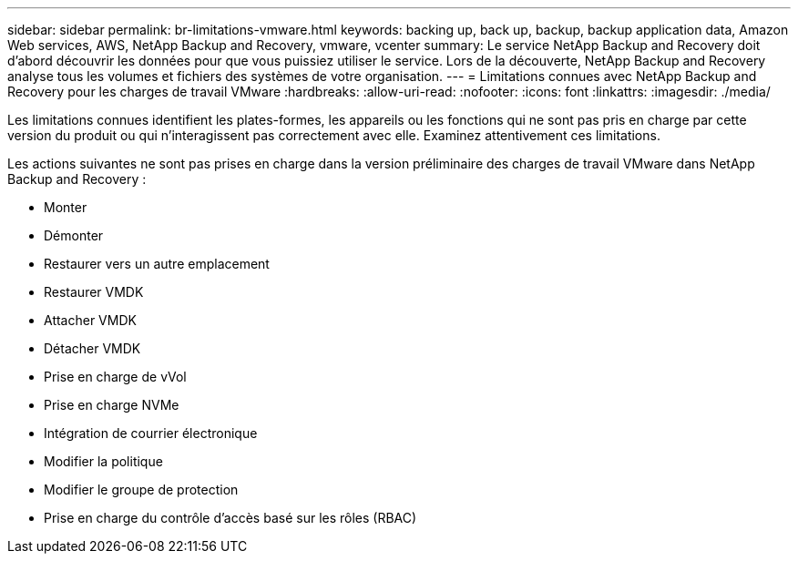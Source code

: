 ---
sidebar: sidebar 
permalink: br-limitations-vmware.html 
keywords: backing up, back up, backup, backup application data, Amazon Web services, AWS, NetApp Backup and Recovery, vmware, vcenter 
summary: Le service NetApp Backup and Recovery doit d’abord découvrir les données pour que vous puissiez utiliser le service.  Lors de la découverte, NetApp Backup and Recovery analyse tous les volumes et fichiers des systèmes de votre organisation. 
---
= Limitations connues avec NetApp Backup and Recovery pour les charges de travail VMware
:hardbreaks:
:allow-uri-read: 
:nofooter: 
:icons: font
:linkattrs: 
:imagesdir: ./media/


[role="lead"]
Les limitations connues identifient les plates-formes, les appareils ou les fonctions qui ne sont pas pris en charge par cette version du produit ou qui n'interagissent pas correctement avec elle. Examinez attentivement ces limitations.

Les actions suivantes ne sont pas prises en charge dans la version préliminaire des charges de travail VMware dans NetApp Backup and Recovery :

* Monter
* Démonter
* Restaurer vers un autre emplacement
* Restaurer VMDK
* Attacher VMDK
* Détacher VMDK
* Prise en charge de vVol
* Prise en charge NVMe
* Intégration de courrier électronique
* Modifier la politique
* Modifier le groupe de protection
* Prise en charge du contrôle d'accès basé sur les rôles (RBAC)

